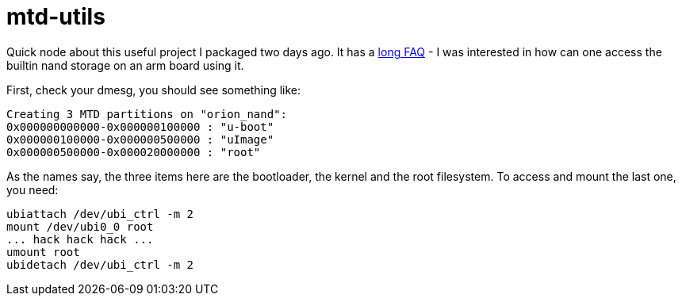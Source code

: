 = mtd-utils

:slug: mtd-utils
:category: frugalware
:tags: en
:date: 2012-01-06T01:56:18Z
Quick node about this useful project I packaged two days ago. It has a
http://www.linux-mtd.infradead.org/faq/ubi.html[long FAQ] - I was interested in
how can one access the builtin nand storage on an arm board using it.

First, check your dmesg, you should see something like:

----
Creating 3 MTD partitions on "orion_nand":
0x000000000000-0x000000100000 : "u-boot"
0x000000100000-0x000000500000 : "uImage"
0x000000500000-0x000020000000 : "root"
----

As the names say, the three items here are the bootloader, the kernel and the
root filesystem. To access and mount the last one, you need:

----
ubiattach /dev/ubi_ctrl -m 2
mount /dev/ubi0_0 root
... hack hack hack ...
umount root
ubidetach /dev/ubi_ctrl -m 2
----
